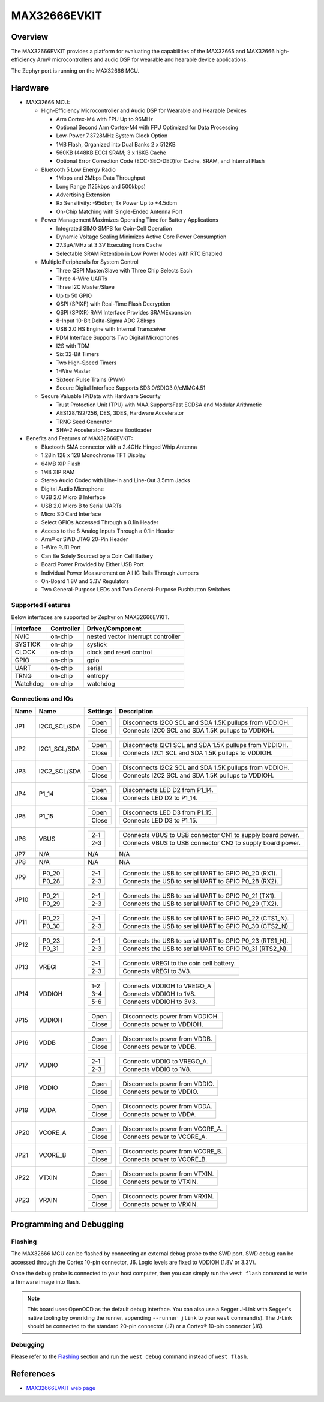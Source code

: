 .. _max32666evkit:

MAX32666EVKIT
#############

Overview
********
The MAX32666EVKIT provides a platform for evaluating the capabilities of the MAX32665 and MAX32666
high-efficiency Arm® microcontrollers and audio DSP for wearable and hearable device applications.


The Zephyr port is running on the MAX32666 MCU.

.. image:: img/max32666evkit.webp
   :align: center
   :alt: MAX32666EVKIT Front


Hardware
********

- MAX32666 MCU:

  - High-Efficiency Microcontroller and Audio DSP for Wearable and Hearable Devices

    - Arm Cortex-M4 with FPU Up to 96MHz
    - Optional Second Arm Cortex-M4 with FPU Optimized for Data Processing
    - Low-Power 7.3728MHz System Clock Option
    - 1MB Flash, Organized into Dual Banks 2 x 512KB
    - 560KB (448KB ECC) SRAM; 3 x 16KB Cache
    - Optional Error Correction Code (ECC-SEC-DED)for Cache, SRAM, and Internal Flash

  - Bluetooth 5 Low Energy Radio

    - 1Mbps and 2Mbps Data Throughput
    - Long Range (125kbps and 500kbps)
    - Advertising Extension
    - Rx Sensitivity: -95dbm; Tx Power Up to +4.5dbm
    - On-Chip Matching with Single-Ended Antenna Port

  - Power Management Maximizes Operating Time for Battery Applications

    - Integrated SIMO SMPS for Coin-Cell Operation
    - Dynamic Voltage Scaling Minimizes Active Core Power Consumption
    - 27.3μA/MHz at 3.3V Executing from Cache
    - Selectable SRAM Retention in Low Power Modes with RTC Enabled

  - Multiple Peripherals for System Control

    - Three QSPI Master/Slave with Three Chip Selects Each
    - Three 4-Wire UARTs
    - Three I2C Master/Slave
    - Up to 50 GPIO
    - QSPI (SPIXF) with Real-Time Flash Decryption
    - QSPI (SPIXR) RAM Interface Provides SRAMExpansion
    - 8-Input 10-Bit Delta-Sigma ADC 7.8ksps
    - USB 2.0 HS Engine with Internal Transceiver
    - PDM Interface Supports Two Digital Microphones
    - I2S with TDM
    - Six 32-Bit Timers
    - Two High-Speed Timers
    - 1-Wire Master
    - Sixteen Pulse Trains (PWM)
    - Secure Digital Interface Supports SD3.0/SDIO3.0/eMMC4.51

  - Secure Valuable IP/Data with Hardware Security

    - Trust Protection Unit (TPU) with MAA SupportsFast ECDSA and Modular Arithmetic
    - AES128/192/256, DES, 3DES, Hardware Accelerator
    - TRNG Seed Generator
    - SHA-2 Accelerator•Secure Bootloader

- Benefits and Features of MAX32666EVKIT:

  - Bluetooth SMA connector with a 2.4GHz Hinged Whip Antenna
  - 1.28in 128 x 128 Monochrome TFT Display
  - 64MB XIP Flash
  - 1MB XIP RAM
  - Stereo Audio Codec with Line-In and Line-Out 3.5mm Jacks
  - Digital Audio Microphone
  - USB 2.0 Micro B Interface
  - USB 2.0 Micro B to Serial UARTs
  - Micro SD Card Interface
  - Select GPIOs Accessed Through a 0.1in Header
  - Access to the 8 Analog Inputs Through a 0.1in Header
  - Arm® or SWD JTAG 20-Pin Header
  - 1-Wire RJ11 Port
  - Can Be Solely Sourced by a Coin Cell Battery
  - Board Power Provided by Either USB Port
  - Individual Power Measurement on All IC Rails Through Jumpers
  - On-Board 1.8V and 3.3V Regulators
  - Two General-Purpose LEDs and Two General-Purpose Pushbutton Switches


Supported Features
==================

Below interfaces are supported by Zephyr on MAX32666EVKIT.

+-----------+------------+-------------------------------------+
| Interface | Controller | Driver/Component                    |
+===========+============+=====================================+
| NVIC      | on-chip    | nested vector interrupt controller  |
+-----------+------------+-------------------------------------+
| SYSTICK   | on-chip    | systick                             |
+-----------+------------+-------------------------------------+
| CLOCK     | on-chip    | clock and reset control             |
+-----------+------------+-------------------------------------+
| GPIO      | on-chip    | gpio                                |
+-----------+------------+-------------------------------------+
| UART      | on-chip    | serial                              |
+-----------+------------+-------------------------------------+
| TRNG      | on-chip    | entropy                             |
+-----------+------------+-------------------------------------+
| Watchdog  | on-chip    | watchdog                            |
+-----------+------------+-------------------------------------+


Connections and IOs
===================


+-----------+---------------+---------------+--------------------------------------------------------------------------------------------------+
| Name      | Name          | Settings      | Description                                                                                      |
+===========+===============+===============+==================================================================================================+
| JP1       | I2C0_SCL/SDA  |               |                                                                                                  |
|           |               | +-----------+ |  +-------------------------------------------------------------------------------+               |
|           |               | | Open      | |  | Disconnects I2C0 SCL and SDA 1.5K pullups from VDDIOH.                        |               |
|           |               | +-----------+ |  +-------------------------------------------------------------------------------+               |
|           |               | | Close     | |  | Connects I2C0 SCL and SDA 1.5K pullups to VDDIOH.                             |               |
|           |               | +-----------+ |  +-------------------------------------------------------------------------------+               |
|           |               |               |                                                                                                  |
+-----------+---------------+---------------+--------------------------------------------------------------------------------------------------+
| JP2       | I2C1_SCL/SDA  | +-----------+ |  +-------------------------------------------------------------------------------+               |
|           |               | | Open      | |  | Disconnects I2C1 SCL and SDA 1.5K pullups from VDDIOH.                        |               |
|           |               | +-----------+ |  +-------------------------------------------------------------------------------+               |
|           |               | | Close     | |  | Connects I2C1 SCL and SDA 1.5K pullups to VDDIOH.                             |               |
|           |               | +-----------+ |  +-------------------------------------------------------------------------------+               |
|           |               |               |                                                                                                  |
+-----------+---------------+---------------+--------------------------------------------------------------------------------------------------+
| JP3       | I2C2_SCL/SDA  | +-----------+ |  +-------------------------------------------------------------------------------+               |
|           |               | | Open      | |  | Disconnects I2C2 SCL and SDA 1.5K pullups from VDDIOH.                        |               |
|           |               | +-----------+ |  +-------------------------------------------------------------------------------+               |
|           |               | | Close     | |  | Connects I2C2 SCL and SDA 1.5K pullups to VDDIOH.                             |               |
|           |               | +-----------+ |  +-------------------------------------------------------------------------------+               |
|           |               |               |                                                                                                  |
+-----------+---------------+---------------+--------------------------------------------------------------------------------------------------+
| JP4       | P1_14         | +-----------+ |  +-------------------------------------------------------------------------------+               |
|           |               | | Open      | |  | Disconnects LED D2 from P1_14.                                                |               |
|           |               | +-----------+ |  +-------------------------------------------------------------------------------+               |
|           |               | | Close     | |  | Connects LED D2 to P1_14.                                                     |               |
|           |               | +-----------+ |  +-------------------------------------------------------------------------------+               |
|           |               |               |                                                                                                  |
+-----------+---------------+---------------+--------------------------------------------------------------------------------------------------+
| JP5       | P1_15         | +-----------+ |  +-------------------------------------------------------------------------------+               |
|           |               | | Open      | |  | Disconnects LED D3 from P1_15.                                                |               |
|           |               | +-----------+ |  +-------------------------------------------------------------------------------+               |
|           |               | | Close     | |  | Connects LED D3 to P1_15.                                                     |               |
|           |               | +-----------+ |  +-------------------------------------------------------------------------------+               |
|           |               |               |                                                                                                  |
+-----------+---------------+---------------+--------------------------------------------------------------------------------------------------+
| JP6       | VBUS          | +-----------+ |  +-------------------------------------------------------------------------------+               |
|           |               | | 2-1       | |  | Connects VBUS to USB connector CN1 to supply board power.                     |               |
|           |               | +-----------+ |  +-------------------------------------------------------------------------------+               |
|           |               | | 2-3       | |  | Connects VBUS to USB connector CN2 to supply board power.                     |               |
|           |               | +-----------+ |  +-------------------------------------------------------------------------------+               |
|           |               |               |                                                                                                  |
+-----------+---------------+---------------+--------------------------------------------------------------------------------------------------+
| JP7       | N/A           | N/A           |  N/A                                                                                             |
+-----------+---------------+---------------+--------------------------------------------------------------------------------------------------+
| JP8       | N/A           | N/A           |  N/A                                                                                             |
+-----------+---------------+---------------+--------------------------------------------------------------------------------------------------+
| JP9       | +-----------+ | +-----------+ |  +-------------------------------------------------------------------------------+               |
|           | | P0_20     | | | 2-1       | |  | Connects the USB to serial UART to GPIO P0_20 (RX1).                          |               |
|           | +-----------+ | +-----------+ |  +-------------------------------------------------------------------------------+               |
|           | | P0_28     | | | 2-3       | |  | Connects the USB to serial UART to GPIO P0_28 (RX2).                          |               |
|           | +-----------+ | +-----------+ |  +-------------------------------------------------------------------------------+               |
|           |               |               |                                                                                                  |
+-----------+---------------+---------------+--------------------------------------------------------------------------------------------------+
| JP10      | +-----------+ | +-----------+ |  +-------------------------------------------------------------------------------+               |
|           | | P0_21     | | | 2-1       | |  | Connects the USB to serial UART to GPIO P0_21 (TX1).                          |               |
|           | +-----------+ | +-----------+ |  +-------------------------------------------------------------------------------+               |
|           | | P0_29     | | | 2-3       | |  | Connects the USB to serial UART to GPIO P0_29 (TX2).                          |               |
|           | +-----------+ | +-----------+ |  +-------------------------------------------------------------------------------+               |
|           |               |               |                                                                                                  |
+-----------+---------------+---------------+--------------------------------------------------------------------------------------------------+
| JP11      | +-----------+ | +-----------+ |  +-------------------------------------------------------------------------------+               |
|           | | P0_22     | | | 2-1       | |  | Connects the USB to serial UART to GPIO P0_22 (CTS1_N).                       |               |
|           | +-----------+ | +-----------+ |  +-------------------------------------------------------------------------------+               |
|           | | P0_30     | | | 2-3       | |  | Connects the USB to serial UART to GPIO P0_30 (CTS2_N).                       |               |
|           | +-----------+ | +-----------+ |  +-------------------------------------------------------------------------------+               |
|           |               |               |                                                                                                  |
+-----------+---------------+---------------+--------------------------------------------------------------------------------------------------+
| JP12      | +-----------+ | +-----------+ |  +-------------------------------------------------------------------------------+               |
|           | | P0_23     | | | 2-1       | |  | Connects the USB to serial UART to GPIO P0_23 (RTS1_N).                       |               |
|           | +-----------+ | +-----------+ |  +-------------------------------------------------------------------------------+               |
|           | | P0_31     | | | 2-3       | |  | Connects the USB to serial UART to GPIO P0_31 (RTS2_N).                       |               |
|           | +-----------+ | +-----------+ |  +-------------------------------------------------------------------------------+               |
|           |               |               |                                                                                                  |
+-----------+---------------+---------------+--------------------------------------------------------------------------------------------------+
| JP13      | VREGI         | +-----------+ |  +-------------------------------------------------------------------------------+               |
|           |               | | 2-1       | |  | Connects VREGI to the coin cell battery.                                      |               |
|           |               | +-----------+ |  +-------------------------------------------------------------------------------+               |
|           |               | | 2-3       | |  | Connects VREGI to 3V3.                                                        |               |
|           |               | +-----------+ |  +-------------------------------------------------------------------------------+               |
|           |               |               |                                                                                                  |
+-----------+---------------+---------------+--------------------------------------------------------------------------------------------------+
| JP14      | VDDIOH        | +-----------+ |  +-------------------------------------------------------------------------------+               |
|           |               | | 1-2       | |  | Connects VDDIOH to VREGO_A                                                    |               |
|           |               | +-----------+ |  +-------------------------------------------------------------------------------+               |
|           |               | | 3-4       | |  | Connects VDDIOH to 1V8.                                                       |               |
|           |               | +-----------+ |  +-------------------------------------------------------------------------------+               |
|           |               | | 5-6       | |  | Connects VDDIOH to 3V3.                                                       |               |
|           |               | +-----------+ |  +-------------------------------------------------------------------------------+               |
|           |               |               |                                                                                                  |
+-----------+---------------+---------------+--------------------------------------------------------------------------------------------------+
| JP15      | VDDIOH        | +-----------+ |  +-------------------------------------------------------------------------------+               |
|           |               | | Open      | |  | Disconnects power from VDDIOH.                                                |               |
|           |               | +-----------+ |  +-------------------------------------------------------------------------------+               |
|           |               | | Close     | |  | Connects power to VDDIOH.                                                     |               |
|           |               | +-----------+ |  +-------------------------------------------------------------------------------+               |
|           |               |               |                                                                                                  |
+-----------+---------------+---------------+--------------------------------------------------------------------------------------------------+
| JP16      | VDDB          | +-----------+ |  +-------------------------------------------------------------------------------+               |
|           |               | | Open      | |  | Disconnects power from VDDB.                                                  |               |
|           |               | +-----------+ |  +-------------------------------------------------------------------------------+               |
|           |               | | Close     | |  | Connects power to VDDB.                                                       |               |
|           |               | +-----------+ |  +-------------------------------------------------------------------------------+               |
|           |               |               |                                                                                                  |
+-----------+---------------+---------------+--------------------------------------------------------------------------------------------------+
| JP17      | VDDIO         | +-----------+ |  +-------------------------------------------------------------------------------+               |
|           |               | | 2-1       | |  | Connects VDDIO to VREGO_A.                                                    |               |
|           |               | +-----------+ |  +-------------------------------------------------------------------------------+               |
|           |               | | 2-3       | |  | Connects VDDIO to 1V8.                                                        |               |
|           |               | +-----------+ |  +-------------------------------------------------------------------------------+               |
|           |               |               |                                                                                                  |
+-----------+---------------+---------------+--------------------------------------------------------------------------------------------------+
| JP18      | VDDIO         | +-----------+ |  +-------------------------------------------------------------------------------+               |
|           |               | | Open      | |  | Disconnects power from VDDIO.                                                 |               |
|           |               | +-----------+ |  +-------------------------------------------------------------------------------+               |
|           |               | | Close     | |  | Connects power to VDDIO.                                                      |               |
|           |               | +-----------+ |  +-------------------------------------------------------------------------------+               |
|           |               |               |                                                                                                  |
+-----------+---------------+---------------+--------------------------------------------------------------------------------------------------+
| JP19      | VDDA          | +-----------+ |  +-------------------------------------------------------------------------------+               |
|           |               | | Open      | |  | Disconnects power from VDDA.                                                  |               |
|           |               | +-----------+ |  +-------------------------------------------------------------------------------+               |
|           |               | | Close     | |  | Connects power to VDDA.                                                       |               |
|           |               | +-----------+ |  +-------------------------------------------------------------------------------+               |
|           |               |               |                                                                                                  |
+-----------+---------------+---------------+--------------------------------------------------------------------------------------------------+
| JP20      | VCORE_A       | +-----------+ |  +-------------------------------------------------------------------------------+               |
|           |               | | Open      | |  | Disconnects power from VCORE_A.                                               |               |
|           |               | +-----------+ |  +-------------------------------------------------------------------------------+               |
|           |               | | Close     | |  | Connects power to VCORE_A.                                                    |               |
|           |               | +-----------+ |  +-------------------------------------------------------------------------------+               |
|           |               |               |                                                                                                  |
+-----------+---------------+---------------+--------------------------------------------------------------------------------------------------+
| JP21      | VCORE_B       | +-----------+ |  +-------------------------------------------------------------------------------+               |
|           |               | | Open      | |  | Disconnects power from VCORE_B.                                               |               |
|           |               | +-----------+ |  +-------------------------------------------------------------------------------+               |
|           |               | | Close     | |  | Connects power to VCORE_B.                                                    |               |
|           |               | +-----------+ |  +-------------------------------------------------------------------------------+               |
|           |               |               |                                                                                                  |
+-----------+---------------+---------------+--------------------------------------------------------------------------------------------------+
| JP22      | VTXIN         | +-----------+ |  +-------------------------------------------------------------------------------+               |
|           |               | | Open      | |  | Disconnects power from VTXIN.                                                 |               |
|           |               | +-----------+ |  +-------------------------------------------------------------------------------+               |
|           |               | | Close     | |  | Connects power to VTXIN.                                                      |               |
|           |               | +-----------+ |  +-------------------------------------------------------------------------------+               |
|           |               |               |                                                                                                  |
+-----------+---------------+---------------+--------------------------------------------------------------------------------------------------+
| JP23      | VRXIN         | +-----------+ |  +-------------------------------------------------------------------------------+               |
|           |               | | Open      | |  | Disconnects power from VRXIN.                                                 |               |
|           |               | +-----------+ |  +-------------------------------------------------------------------------------+               |
|           |               | | Close     | |  | Connects power to VRXIN.                                                      |               |
|           |               | +-----------+ |  +-------------------------------------------------------------------------------+               |
|           |               |               |                                                                                                  |
+-----------+---------------+---------------+--------------------------------------------------------------------------------------------------+



Programming and Debugging
*************************

Flashing
========

The MAX32666 MCU can be flashed by connecting an external debug probe to the
SWD port. SWD debug can be accessed through the Cortex 10-pin connector, J6.
Logic levels are fixed to VDDIOH (1.8V or 3.3V).

Once the debug probe is connected to your host computer, then you can simply run the
``west flash`` command to write a firmware image into flash.

.. note::

   This board uses OpenOCD as the default debug interface. You can also use
   a Segger J-Link with Segger's native tooling by overriding the runner,
   appending ``--runner jlink`` to your ``west`` command(s). The J-Link should
   be connected to the standard 20-pin connector (J7) or a Cortex® 10-pin connector (J6).

Debugging
=========

Please refer to the `Flashing`_ section and run the ``west debug`` command
instead of ``west flash``.

References
**********

- `MAX32666EVKIT web page`_

.. _MAX32666EVKIT web page:
   https://www.analog.com/en/design-center/evaluation-hardware-and-software/evaluation-boards-kits/MAX32666EVKIT.html

